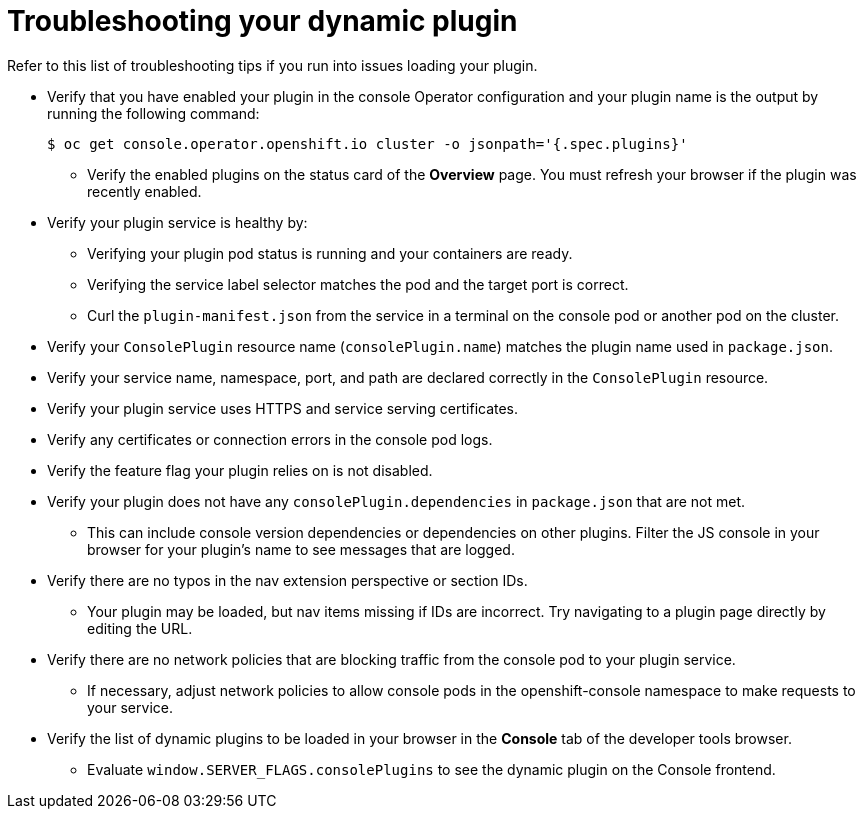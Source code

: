 // Module included in the following assemblies:
//
// * web_console/dynamic-plugin/dynamic-plugins-reference.adoc

:_mod-docs-content-type: REFERENCE
[id="troubleshooting-dynamic-plugin_{context}"]
= Troubleshooting your dynamic plugin

Refer to this list of troubleshooting tips if you run into issues loading your plugin.

* Verify that you have enabled your plugin in the console Operator configuration and your plugin name is the output by running the following command:
+
[source,terminal]
----
$ oc get console.operator.openshift.io cluster -o jsonpath='{.spec.plugins}'
----

** Verify the enabled plugins on the status card of the *Overview* page. You must refresh your browser if the plugin was recently enabled.

* Verify your plugin service is healthy by:
** Verifying your plugin pod status is running and your containers are ready.
** Verifying the service label selector matches the pod and the target port is correct.
** Curl the `plugin-manifest.json` from the service in a terminal on the console pod or another pod on the cluster.

* Verify your `ConsolePlugin` resource name (`consolePlugin.name`) matches the plugin name used in `package.json`.

* Verify your service name, namespace, port, and path are declared correctly in the `ConsolePlugin` resource.

* Verify your plugin service uses HTTPS and service serving certificates.

* Verify any certificates or connection errors in the console pod logs.

* Verify the feature flag your plugin relies on is not disabled.

* Verify your plugin does not have any `consolePlugin.dependencies` in `package.json` that are not met.
** This can include console version dependencies or dependencies on other plugins. Filter the JS console in your browser for your plugin's name to see messages that are logged.

* Verify there are no typos in the nav extension perspective or section IDs.
** Your plugin may be loaded, but nav items missing if IDs are incorrect. Try navigating to a plugin page directly by editing the URL.

* Verify there are no network policies that are blocking traffic from the console pod to your plugin service.
** If necessary, adjust network policies to allow console pods in the openshift-console namespace to make requests to your service.

* Verify the list of dynamic plugins to be loaded in your browser in the *Console* tab of the developer tools browser.
** Evaluate `window.SERVER_FLAGS.consolePlugins` to see the dynamic plugin on the Console frontend.